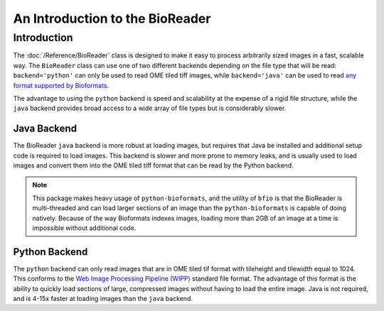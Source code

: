 ================================
An Introduction to the BioReader
================================

------------
Introduction
------------

The :doc:`/Reference/BioReader` class is designed to make it easy to process
arbitrarily sized images in a fast, scalable way. The ``BioReader`` class can
use one of two different backends depending on the file type that will be read:
``backend='python'`` can only be used to read OME tiled tiff images, while
``backend='java'`` can be used to read
`any format supported by Bioformats <https://docs.openmicroscopy.org/bio-formats/6.1.0/supported-formats.html>`_.

The advantage to using the ``python`` backend is speed and scalability at the
expense of a rigid file structure, while the ``java`` backend provides broad
access to a wide array of file types but is considerably slower.


~~~~~~~~~~~~
Java Backend
~~~~~~~~~~~~

The BioReader ``java`` backend is more robust at loading images, but requires
that Java be installed and additional setup code is required to load images.
This backend is slower and more prone to memory leaks, and is usually used to
load images and convert them into the OME tiled tiff format that can be read by
the Python backend.

.. note::

    This package makes heavy usage of ``python-bioformats``, and the utility of
    ``bfio`` is that the BioReader is multi-threaded and can load larger
    sections of an image than the ``python-bioformats`` is capable of doing
    natively. Because of the way Bioformats indexes images, loading more than
    2GB of an image at a time is impossible without additional code.

~~~~~~~~~~~~~~
Python Backend
~~~~~~~~~~~~~~

The ``python`` backend can only read images that are in OME tiled tif format
with tileheight and tilewidth equal to 1024. This conforms to the
`Web Image Processing Pipeline (WIPP) <https://github.com/usnistgov/wipp>`_
standard file format. The advantage of this format is the ability to quickly 
load sections of large, compressed images without having to load the entire
image. Java is not required, and is 4-15x faster at loading images than the
``java`` backend.
